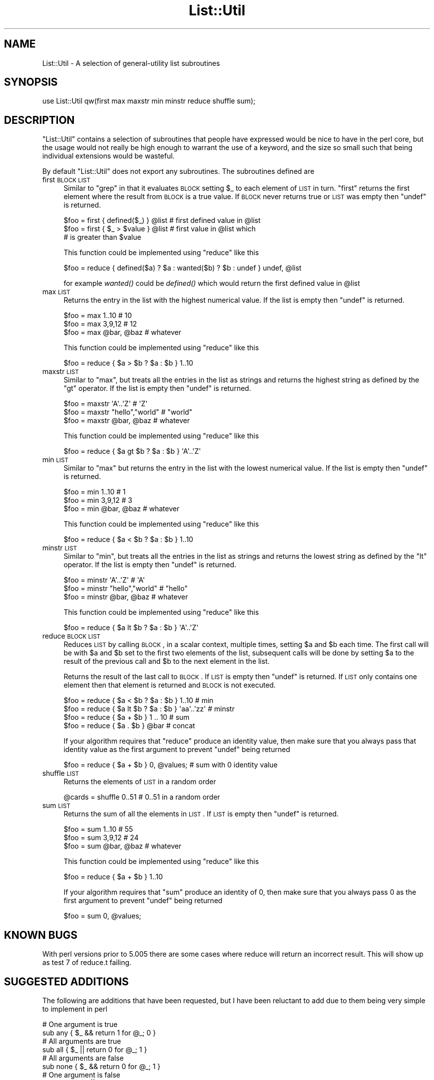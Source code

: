 .\" Automatically generated by Pod::Man 2.23 (Pod::Simple 3.13)
.\"
.\" Standard preamble:
.\" ========================================================================
.de Sp \" Vertical space (when we can't use .PP)
.if t .sp .5v
.if n .sp
..
.de Vb \" Begin verbatim text
.ft CW
.nf
.ne \\$1
..
.de Ve \" End verbatim text
.ft R
.fi
..
.\" Set up some character translations and predefined strings.  \*(-- will
.\" give an unbreakable dash, \*(PI will give pi, \*(L" will give a left
.\" double quote, and \*(R" will give a right double quote.  \*(C+ will
.\" give a nicer C++.  Capital omega is used to do unbreakable dashes and
.\" therefore won't be available.  \*(C` and \*(C' expand to `' in nroff,
.\" nothing in troff, for use with C<>.
.tr \(*W-
.ds C+ C\v'-.1v'\h'-1p'\s-2+\h'-1p'+\s0\v'.1v'\h'-1p'
.ie n \{\
.    ds -- \(*W-
.    ds PI pi
.    if (\n(.H=4u)&(1m=24u) .ds -- \(*W\h'-12u'\(*W\h'-12u'-\" diablo 10 pitch
.    if (\n(.H=4u)&(1m=20u) .ds -- \(*W\h'-12u'\(*W\h'-8u'-\"  diablo 12 pitch
.    ds L" ""
.    ds R" ""
.    ds C` ""
.    ds C' ""
'br\}
.el\{\
.    ds -- \|\(em\|
.    ds PI \(*p
.    ds L" ``
.    ds R" ''
'br\}
.\"
.\" Escape single quotes in literal strings from groff's Unicode transform.
.ie \n(.g .ds Aq \(aq
.el       .ds Aq '
.\"
.\" If the F register is turned on, we'll generate index entries on stderr for
.\" titles (.TH), headers (.SH), subsections (.SS), items (.Ip), and index
.\" entries marked with X<> in POD.  Of course, you'll have to process the
.\" output yourself in some meaningful fashion.
.ie \nF \{\
.    de IX
.    tm Index:\\$1\t\\n%\t"\\$2"
..
.    nr % 0
.    rr F
.\}
.el \{\
.    de IX
..
.\}
.\"
.\" Accent mark definitions (@(#)ms.acc 1.5 88/02/08 SMI; from UCB 4.2).
.\" Fear.  Run.  Save yourself.  No user-serviceable parts.
.    \" fudge factors for nroff and troff
.if n \{\
.    ds #H 0
.    ds #V .8m
.    ds #F .3m
.    ds #[ \f1
.    ds #] \fP
.\}
.if t \{\
.    ds #H ((1u-(\\\\n(.fu%2u))*.13m)
.    ds #V .6m
.    ds #F 0
.    ds #[ \&
.    ds #] \&
.\}
.    \" simple accents for nroff and troff
.if n \{\
.    ds ' \&
.    ds ` \&
.    ds ^ \&
.    ds , \&
.    ds ~ ~
.    ds /
.\}
.if t \{\
.    ds ' \\k:\h'-(\\n(.wu*8/10-\*(#H)'\'\h"|\\n:u"
.    ds ` \\k:\h'-(\\n(.wu*8/10-\*(#H)'\`\h'|\\n:u'
.    ds ^ \\k:\h'-(\\n(.wu*10/11-\*(#H)'^\h'|\\n:u'
.    ds , \\k:\h'-(\\n(.wu*8/10)',\h'|\\n:u'
.    ds ~ \\k:\h'-(\\n(.wu-\*(#H-.1m)'~\h'|\\n:u'
.    ds / \\k:\h'-(\\n(.wu*8/10-\*(#H)'\z\(sl\h'|\\n:u'
.\}
.    \" troff and (daisy-wheel) nroff accents
.ds : \\k:\h'-(\\n(.wu*8/10-\*(#H+.1m+\*(#F)'\v'-\*(#V'\z.\h'.2m+\*(#F'.\h'|\\n:u'\v'\*(#V'
.ds 8 \h'\*(#H'\(*b\h'-\*(#H'
.ds o \\k:\h'-(\\n(.wu+\w'\(de'u-\*(#H)/2u'\v'-.3n'\*(#[\z\(de\v'.3n'\h'|\\n:u'\*(#]
.ds d- \h'\*(#H'\(pd\h'-\w'~'u'\v'-.25m'\f2\(hy\fP\v'.25m'\h'-\*(#H'
.ds D- D\\k:\h'-\w'D'u'\v'-.11m'\z\(hy\v'.11m'\h'|\\n:u'
.ds th \*(#[\v'.3m'\s+1I\s-1\v'-.3m'\h'-(\w'I'u*2/3)'\s-1o\s+1\*(#]
.ds Th \*(#[\s+2I\s-2\h'-\w'I'u*3/5'\v'-.3m'o\v'.3m'\*(#]
.ds ae a\h'-(\w'a'u*4/10)'e
.ds Ae A\h'-(\w'A'u*4/10)'E
.    \" corrections for vroff
.if v .ds ~ \\k:\h'-(\\n(.wu*9/10-\*(#H)'\s-2\u~\d\s+2\h'|\\n:u'
.if v .ds ^ \\k:\h'-(\\n(.wu*10/11-\*(#H)'\v'-.4m'^\v'.4m'\h'|\\n:u'
.    \" for low resolution devices (crt and lpr)
.if \n(.H>23 .if \n(.V>19 \
\{\
.    ds : e
.    ds 8 ss
.    ds o a
.    ds d- d\h'-1'\(ga
.    ds D- D\h'-1'\(hy
.    ds th \o'bp'
.    ds Th \o'LP'
.    ds ae ae
.    ds Ae AE
.\}
.rm #[ #] #H #V #F C
.\" ========================================================================
.\"
.IX Title "List::Util 3"
.TH List::Util 3 "2009-11-14" "perl v5.10.1" "User Contributed Perl Documentation"
.\" For nroff, turn off justification.  Always turn off hyphenation; it makes
.\" way too many mistakes in technical documents.
.if n .ad l
.nh
.SH "NAME"
List::Util \- A selection of general\-utility list subroutines
.SH "SYNOPSIS"
.IX Header "SYNOPSIS"
.Vb 1
\&    use List::Util qw(first max maxstr min minstr reduce shuffle sum);
.Ve
.SH "DESCRIPTION"
.IX Header "DESCRIPTION"
\&\f(CW\*(C`List::Util\*(C'\fR contains a selection of subroutines that people have
expressed would be nice to have in the perl core, but the usage would
not really be high enough to warrant the use of a keyword, and the size
so small such that being individual extensions would be wasteful.
.PP
By default \f(CW\*(C`List::Util\*(C'\fR does not export any subroutines. The
subroutines defined are
.IP "first \s-1BLOCK\s0 \s-1LIST\s0" 4
.IX Item "first BLOCK LIST"
Similar to \f(CW\*(C`grep\*(C'\fR in that it evaluates \s-1BLOCK\s0 setting \f(CW$_\fR to each element
of \s-1LIST\s0 in turn. \f(CW\*(C`first\*(C'\fR returns the first element where the result from
\&\s-1BLOCK\s0 is a true value. If \s-1BLOCK\s0 never returns true or \s-1LIST\s0 was empty then
\&\f(CW\*(C`undef\*(C'\fR is returned.
.Sp
.Vb 3
\&    $foo = first { defined($_) } @list    # first defined value in @list
\&    $foo = first { $_ > $value } @list    # first value in @list which
\&                                          # is greater than $value
.Ve
.Sp
This function could be implemented using \f(CW\*(C`reduce\*(C'\fR like this
.Sp
.Vb 1
\&    $foo = reduce { defined($a) ? $a : wanted($b) ? $b : undef } undef, @list
.Ve
.Sp
for example \fIwanted()\fR could be \fIdefined()\fR which would return the first
defined value in \f(CW@list\fR
.IP "max \s-1LIST\s0" 4
.IX Item "max LIST"
Returns the entry in the list with the highest numerical value. If the
list is empty then \f(CW\*(C`undef\*(C'\fR is returned.
.Sp
.Vb 3
\&    $foo = max 1..10                # 10
\&    $foo = max 3,9,12               # 12
\&    $foo = max @bar, @baz           # whatever
.Ve
.Sp
This function could be implemented using \f(CW\*(C`reduce\*(C'\fR like this
.Sp
.Vb 1
\&    $foo = reduce { $a > $b ? $a : $b } 1..10
.Ve
.IP "maxstr \s-1LIST\s0" 4
.IX Item "maxstr LIST"
Similar to \f(CW\*(C`max\*(C'\fR, but treats all the entries in the list as strings
and returns the highest string as defined by the \f(CW\*(C`gt\*(C'\fR operator.
If the list is empty then \f(CW\*(C`undef\*(C'\fR is returned.
.Sp
.Vb 3
\&    $foo = maxstr \*(AqA\*(Aq..\*(AqZ\*(Aq          # \*(AqZ\*(Aq
\&    $foo = maxstr "hello","world"   # "world"
\&    $foo = maxstr @bar, @baz        # whatever
.Ve
.Sp
This function could be implemented using \f(CW\*(C`reduce\*(C'\fR like this
.Sp
.Vb 1
\&    $foo = reduce { $a gt $b ? $a : $b } \*(AqA\*(Aq..\*(AqZ\*(Aq
.Ve
.IP "min \s-1LIST\s0" 4
.IX Item "min LIST"
Similar to \f(CW\*(C`max\*(C'\fR but returns the entry in the list with the lowest
numerical value. If the list is empty then \f(CW\*(C`undef\*(C'\fR is returned.
.Sp
.Vb 3
\&    $foo = min 1..10                # 1
\&    $foo = min 3,9,12               # 3
\&    $foo = min @bar, @baz           # whatever
.Ve
.Sp
This function could be implemented using \f(CW\*(C`reduce\*(C'\fR like this
.Sp
.Vb 1
\&    $foo = reduce { $a < $b ? $a : $b } 1..10
.Ve
.IP "minstr \s-1LIST\s0" 4
.IX Item "minstr LIST"
Similar to \f(CW\*(C`min\*(C'\fR, but treats all the entries in the list as strings
and returns the lowest string as defined by the \f(CW\*(C`lt\*(C'\fR operator.
If the list is empty then \f(CW\*(C`undef\*(C'\fR is returned.
.Sp
.Vb 3
\&    $foo = minstr \*(AqA\*(Aq..\*(AqZ\*(Aq          # \*(AqA\*(Aq
\&    $foo = minstr "hello","world"   # "hello"
\&    $foo = minstr @bar, @baz        # whatever
.Ve
.Sp
This function could be implemented using \f(CW\*(C`reduce\*(C'\fR like this
.Sp
.Vb 1
\&    $foo = reduce { $a lt $b ? $a : $b } \*(AqA\*(Aq..\*(AqZ\*(Aq
.Ve
.IP "reduce \s-1BLOCK\s0 \s-1LIST\s0" 4
.IX Item "reduce BLOCK LIST"
Reduces \s-1LIST\s0 by calling \s-1BLOCK\s0, in a scalar context, multiple times,
setting \f(CW$a\fR and \f(CW$b\fR each time. The first call will be with \f(CW$a\fR
and \f(CW$b\fR set to the first two elements of the list, subsequent
calls will be done by setting \f(CW$a\fR to the result of the previous
call and \f(CW$b\fR to the next element in the list.
.Sp
Returns the result of the last call to \s-1BLOCK\s0. If \s-1LIST\s0 is empty then
\&\f(CW\*(C`undef\*(C'\fR is returned. If \s-1LIST\s0 only contains one element then that
element is returned and \s-1BLOCK\s0 is not executed.
.Sp
.Vb 4
\&    $foo = reduce { $a < $b ? $a : $b } 1..10       # min
\&    $foo = reduce { $a lt $b ? $a : $b } \*(Aqaa\*(Aq..\*(Aqzz\*(Aq # minstr
\&    $foo = reduce { $a + $b } 1 .. 10               # sum
\&    $foo = reduce { $a . $b } @bar                  # concat
.Ve
.Sp
If your algorithm requires that \f(CW\*(C`reduce\*(C'\fR produce an identity value, then
make sure that you always pass that identity value as the first argument to prevent
\&\f(CW\*(C`undef\*(C'\fR being returned
.Sp
.Vb 1
\&  $foo = reduce { $a + $b } 0, @values;             # sum with 0 identity value
.Ve
.IP "shuffle \s-1LIST\s0" 4
.IX Item "shuffle LIST"
Returns the elements of \s-1LIST\s0 in a random order
.Sp
.Vb 1
\&    @cards = shuffle 0..51      # 0..51 in a random order
.Ve
.IP "sum \s-1LIST\s0" 4
.IX Item "sum LIST"
Returns the sum of all the elements in \s-1LIST\s0. If \s-1LIST\s0 is empty then
\&\f(CW\*(C`undef\*(C'\fR is returned.
.Sp
.Vb 3
\&    $foo = sum 1..10                # 55
\&    $foo = sum 3,9,12               # 24
\&    $foo = sum @bar, @baz           # whatever
.Ve
.Sp
This function could be implemented using \f(CW\*(C`reduce\*(C'\fR like this
.Sp
.Vb 1
\&    $foo = reduce { $a + $b } 1..10
.Ve
.Sp
If your algorithm requires that \f(CW\*(C`sum\*(C'\fR produce an identity of 0, then
make sure that you always pass \f(CW0\fR as the first argument to prevent
\&\f(CW\*(C`undef\*(C'\fR being returned
.Sp
.Vb 1
\&  $foo = sum 0, @values;
.Ve
.SH "KNOWN BUGS"
.IX Header "KNOWN BUGS"
With perl versions prior to 5.005 there are some cases where reduce
will return an incorrect result. This will show up as test 7 of
reduce.t failing.
.SH "SUGGESTED ADDITIONS"
.IX Header "SUGGESTED ADDITIONS"
The following are additions that have been requested, but I have been reluctant
to add due to them being very simple to implement in perl
.PP
.Vb 1
\&  # One argument is true
\&
\&  sub any { $_ && return 1 for @_; 0 }
\&
\&  # All arguments are true
\&
\&  sub all { $_ || return 0 for @_; 1 }
\&
\&  # All arguments are false
\&
\&  sub none { $_ && return 0 for @_; 1 }
\&
\&  # One argument is false
\&
\&  sub notall { $_ || return 1 for @_; 0 }
\&
\&  # How many elements are true
\&
\&  sub true { scalar grep { $_ } @_ }
\&
\&  # How many elements are false
\&
\&  sub false { scalar grep { !$_ } @_ }
.Ve
.SH "SEE ALSO"
.IX Header "SEE ALSO"
Scalar::Util, List::MoreUtils
.SH "COPYRIGHT"
.IX Header "COPYRIGHT"
Copyright (c) 1997\-2007 Graham Barr <gbarr@pobox.com>. All rights reserved.
This program is free software; you can redistribute it and/or
modify it under the same terms as Perl itself.
